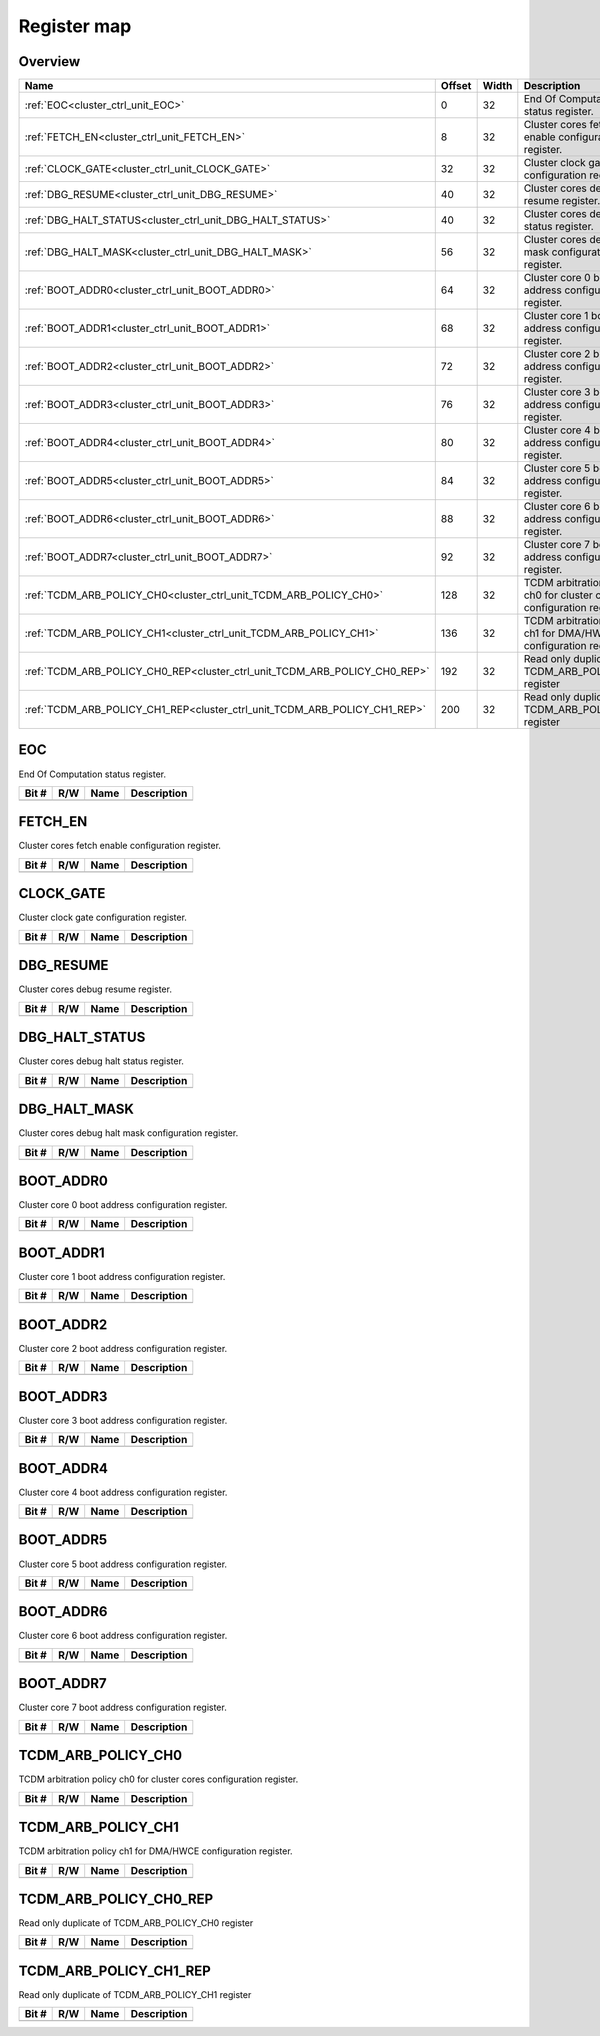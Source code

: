 .. 
   Input file: docs/IP_REFERENCES/CLUSTER_CRTL_UNIT_reference.md

Register map
^^^^^^^^^^^^


Overview
""""""""

.. table:: 

    +-------------------------------------------------------------------------+------+-----+---------------------------------------------------------------------+
    |                                  Name                                   |Offset|Width|                             Description                             |
    +=========================================================================+======+=====+=====================================================================+
    |:ref:`EOC<cluster_ctrl_unit_EOC>`                                        |     0|   32|End Of Computation status register.                                  |
    +-------------------------------------------------------------------------+------+-----+---------------------------------------------------------------------+
    |:ref:`FETCH_EN<cluster_ctrl_unit_FETCH_EN>`                              |     8|   32|Cluster cores fetch enable configuration register.                   |
    +-------------------------------------------------------------------------+------+-----+---------------------------------------------------------------------+
    |:ref:`CLOCK_GATE<cluster_ctrl_unit_CLOCK_GATE>`                          |    32|   32|Cluster clock gate configuration register.                           |
    +-------------------------------------------------------------------------+------+-----+---------------------------------------------------------------------+
    |:ref:`DBG_RESUME<cluster_ctrl_unit_DBG_RESUME>`                          |    40|   32|Cluster cores debug resume register.                                 |
    +-------------------------------------------------------------------------+------+-----+---------------------------------------------------------------------+
    |:ref:`DBG_HALT_STATUS<cluster_ctrl_unit_DBG_HALT_STATUS>`                |    40|   32|Cluster cores debug halt status register.                            |
    +-------------------------------------------------------------------------+------+-----+---------------------------------------------------------------------+
    |:ref:`DBG_HALT_MASK<cluster_ctrl_unit_DBG_HALT_MASK>`                    |    56|   32|Cluster cores debug halt mask configuration register.                |
    +-------------------------------------------------------------------------+------+-----+---------------------------------------------------------------------+
    |:ref:`BOOT_ADDR0<cluster_ctrl_unit_BOOT_ADDR0>`                          |    64|   32|Cluster core 0 boot address configuration register.                  |
    +-------------------------------------------------------------------------+------+-----+---------------------------------------------------------------------+
    |:ref:`BOOT_ADDR1<cluster_ctrl_unit_BOOT_ADDR1>`                          |    68|   32|Cluster core 1 boot address configuration register.                  |
    +-------------------------------------------------------------------------+------+-----+---------------------------------------------------------------------+
    |:ref:`BOOT_ADDR2<cluster_ctrl_unit_BOOT_ADDR2>`                          |    72|   32|Cluster core 2 boot address configuration register.                  |
    +-------------------------------------------------------------------------+------+-----+---------------------------------------------------------------------+
    |:ref:`BOOT_ADDR3<cluster_ctrl_unit_BOOT_ADDR3>`                          |    76|   32|Cluster core 3 boot address configuration register.                  |
    +-------------------------------------------------------------------------+------+-----+---------------------------------------------------------------------+
    |:ref:`BOOT_ADDR4<cluster_ctrl_unit_BOOT_ADDR4>`                          |    80|   32|Cluster core 4 boot address configuration register.                  |
    +-------------------------------------------------------------------------+------+-----+---------------------------------------------------------------------+
    |:ref:`BOOT_ADDR5<cluster_ctrl_unit_BOOT_ADDR5>`                          |    84|   32|Cluster core 5 boot address configuration register.                  |
    +-------------------------------------------------------------------------+------+-----+---------------------------------------------------------------------+
    |:ref:`BOOT_ADDR6<cluster_ctrl_unit_BOOT_ADDR6>`                          |    88|   32|Cluster core 6 boot address configuration register.                  |
    +-------------------------------------------------------------------------+------+-----+---------------------------------------------------------------------+
    |:ref:`BOOT_ADDR7<cluster_ctrl_unit_BOOT_ADDR7>`                          |    92|   32|Cluster core 7 boot address configuration register.                  |
    +-------------------------------------------------------------------------+------+-----+---------------------------------------------------------------------+
    |:ref:`TCDM_ARB_POLICY_CH0<cluster_ctrl_unit_TCDM_ARB_POLICY_CH0>`        |   128|   32|TCDM arbitration policy ch0 for cluster cores configuration register.|
    +-------------------------------------------------------------------------+------+-----+---------------------------------------------------------------------+
    |:ref:`TCDM_ARB_POLICY_CH1<cluster_ctrl_unit_TCDM_ARB_POLICY_CH1>`        |   136|   32|TCDM arbitration policy ch1 for DMA/HWCE configuration register.     |
    +-------------------------------------------------------------------------+------+-----+---------------------------------------------------------------------+
    |:ref:`TCDM_ARB_POLICY_CH0_REP<cluster_ctrl_unit_TCDM_ARB_POLICY_CH0_REP>`|   192|   32|Read only duplicate of TCDM_ARB_POLICY_CH0 register                  |
    +-------------------------------------------------------------------------+------+-----+---------------------------------------------------------------------+
    |:ref:`TCDM_ARB_POLICY_CH1_REP<cluster_ctrl_unit_TCDM_ARB_POLICY_CH1_REP>`|   200|   32|Read only duplicate of TCDM_ARB_POLICY_CH1 register                  |
    +-------------------------------------------------------------------------+------+-----+---------------------------------------------------------------------+

.. _cluster_ctrl_unit_EOC:

EOC
"""

End Of Computation status register.

.. table:: 

    +-----+---+----+-----------+
    |Bit #|R/W|Name|Description|
    +=====+===+====+===========+
    +-----+---+----+-----------+

.. _cluster_ctrl_unit_FETCH_EN:

FETCH_EN
""""""""

Cluster cores fetch enable configuration register.

.. table:: 

    +-----+---+----+-----------+
    |Bit #|R/W|Name|Description|
    +=====+===+====+===========+
    +-----+---+----+-----------+

.. _cluster_ctrl_unit_CLOCK_GATE:

CLOCK_GATE
""""""""""

Cluster clock gate configuration register.

.. table:: 

    +-----+---+----+-----------+
    |Bit #|R/W|Name|Description|
    +=====+===+====+===========+
    +-----+---+----+-----------+

.. _cluster_ctrl_unit_DBG_RESUME:

DBG_RESUME
""""""""""

Cluster cores debug resume register.

.. table:: 

    +-----+---+----+-----------+
    |Bit #|R/W|Name|Description|
    +=====+===+====+===========+
    +-----+---+----+-----------+

.. _cluster_ctrl_unit_DBG_HALT_STATUS:

DBG_HALT_STATUS
"""""""""""""""

Cluster cores debug halt status register.

.. table:: 

    +-----+---+----+-----------+
    |Bit #|R/W|Name|Description|
    +=====+===+====+===========+
    +-----+---+----+-----------+

.. _cluster_ctrl_unit_DBG_HALT_MASK:

DBG_HALT_MASK
"""""""""""""

Cluster cores debug halt mask configuration register.

.. table:: 

    +-----+---+----+-----------+
    |Bit #|R/W|Name|Description|
    +=====+===+====+===========+
    +-----+---+----+-----------+

.. _cluster_ctrl_unit_BOOT_ADDR0:

BOOT_ADDR0
""""""""""

Cluster core 0 boot address configuration register.

.. table:: 

    +-----+---+----+-----------+
    |Bit #|R/W|Name|Description|
    +=====+===+====+===========+
    +-----+---+----+-----------+

.. _cluster_ctrl_unit_BOOT_ADDR1:

BOOT_ADDR1
""""""""""

Cluster core 1 boot address configuration register.

.. table:: 

    +-----+---+----+-----------+
    |Bit #|R/W|Name|Description|
    +=====+===+====+===========+
    +-----+---+----+-----------+

.. _cluster_ctrl_unit_BOOT_ADDR2:

BOOT_ADDR2
""""""""""

Cluster core 2 boot address configuration register.

.. table:: 

    +-----+---+----+-----------+
    |Bit #|R/W|Name|Description|
    +=====+===+====+===========+
    +-----+---+----+-----------+

.. _cluster_ctrl_unit_BOOT_ADDR3:

BOOT_ADDR3
""""""""""

Cluster core 3 boot address configuration register.

.. table:: 

    +-----+---+----+-----------+
    |Bit #|R/W|Name|Description|
    +=====+===+====+===========+
    +-----+---+----+-----------+

.. _cluster_ctrl_unit_BOOT_ADDR4:

BOOT_ADDR4
""""""""""

Cluster core 4 boot address configuration register.

.. table:: 

    +-----+---+----+-----------+
    |Bit #|R/W|Name|Description|
    +=====+===+====+===========+
    +-----+---+----+-----------+

.. _cluster_ctrl_unit_BOOT_ADDR5:

BOOT_ADDR5
""""""""""

Cluster core 5 boot address configuration register.

.. table:: 

    +-----+---+----+-----------+
    |Bit #|R/W|Name|Description|
    +=====+===+====+===========+
    +-----+---+----+-----------+

.. _cluster_ctrl_unit_BOOT_ADDR6:

BOOT_ADDR6
""""""""""

Cluster core 6 boot address configuration register.

.. table:: 

    +-----+---+----+-----------+
    |Bit #|R/W|Name|Description|
    +=====+===+====+===========+
    +-----+---+----+-----------+

.. _cluster_ctrl_unit_BOOT_ADDR7:

BOOT_ADDR7
""""""""""

Cluster core 7 boot address configuration register.

.. table:: 

    +-----+---+----+-----------+
    |Bit #|R/W|Name|Description|
    +=====+===+====+===========+
    +-----+---+----+-----------+

.. _cluster_ctrl_unit_TCDM_ARB_POLICY_CH0:

TCDM_ARB_POLICY_CH0
"""""""""""""""""""

TCDM arbitration policy ch0 for cluster cores configuration register.

.. table:: 

    +-----+---+----+-----------+
    |Bit #|R/W|Name|Description|
    +=====+===+====+===========+
    +-----+---+----+-----------+

.. _cluster_ctrl_unit_TCDM_ARB_POLICY_CH1:

TCDM_ARB_POLICY_CH1
"""""""""""""""""""

TCDM arbitration policy ch1 for DMA/HWCE configuration register.

.. table:: 

    +-----+---+----+-----------+
    |Bit #|R/W|Name|Description|
    +=====+===+====+===========+
    +-----+---+----+-----------+

.. _cluster_ctrl_unit_TCDM_ARB_POLICY_CH0_REP:

TCDM_ARB_POLICY_CH0_REP
"""""""""""""""""""""""

Read only duplicate of TCDM_ARB_POLICY_CH0 register

.. table:: 

    +-----+---+----+-----------+
    |Bit #|R/W|Name|Description|
    +=====+===+====+===========+
    +-----+---+----+-----------+

.. _cluster_ctrl_unit_TCDM_ARB_POLICY_CH1_REP:

TCDM_ARB_POLICY_CH1_REP
"""""""""""""""""""""""

Read only duplicate of TCDM_ARB_POLICY_CH1 register

.. table:: 

    +-----+---+----+-----------+
    |Bit #|R/W|Name|Description|
    +=====+===+====+===========+
    +-----+---+----+-----------+
